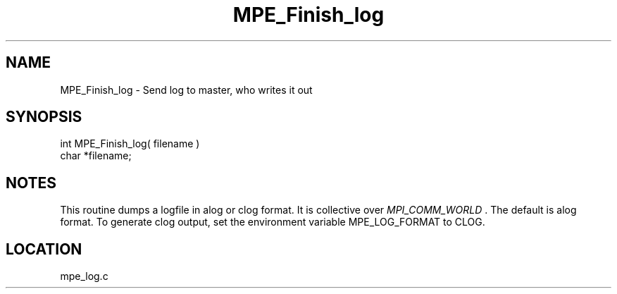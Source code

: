 .TH MPE_Finish_log 4 "11/5/2003" " " "MPE"
.SH NAME
MPE_Finish_log \-  Send log to master, who writes it out 
.SH SYNOPSIS
.nf
int MPE_Finish_log( filename )
char *filename;
.fi
.SH NOTES
This routine dumps a logfile in alog or clog format.  It is collective over
.I MPI_COMM_WORLD
\&.
The default is alog format.  To generate clog output,
set the environment variable MPE_LOG_FORMAT to CLOG.

.SH LOCATION
mpe_log.c
